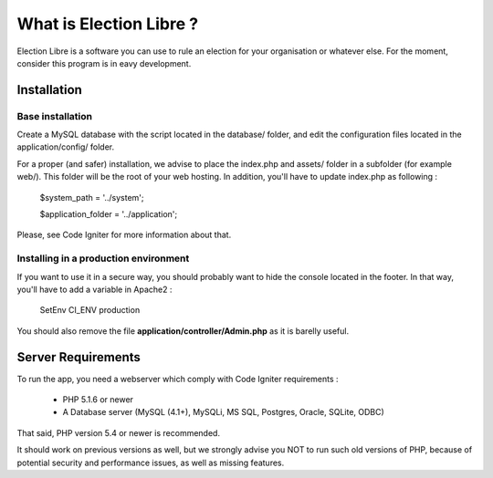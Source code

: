 ########################
What is Election Libre ?
########################

Election Libre is a software you can use to rule an election for your organisation 
or whatever else. For the moment, consider this program is in eavy development.

************
Installation
************

=================
Base installation
=================

Create a MySQL database with the script located in the database/ folder, and edit 
the configuration files located in the application/config/ folder.

For a proper (and safer) installation, we advise to place the index.php and assets/
folder in a subfolder (for example web/). This folder will be the root of your web
hosting. In addition, you'll have to update index.php as following :

	$system_path = '../system';
	
	$application_folder = '../application';
	
Please, see Code Igniter for more information about that.

======================================
Installing in a production environment
======================================

If you want to use it in a secure way, you should probably want to hide the console
located in the footer. In that way, you'll have to add a variable in Apache2 :

	SetEnv CI_ENV production
	
You should also remove the file **application/controller/Admin.php** as it is
barelly useful.

*******************
Server Requirements
*******************

To run the app, you need a webserver which comply with Code Igniter requirements :

 - PHP 5.1.6 or newer
 - A Database server (MySQL (4.1+), MySQLi, MS SQL, Postgres, Oracle, SQLite, ODBC)

That said, PHP version 5.4 or newer is recommended.

It should work on previous versions as well, but we strongly advise you NOT to run
such old versions of PHP, because of potential security and performance
issues, as well as missing features.